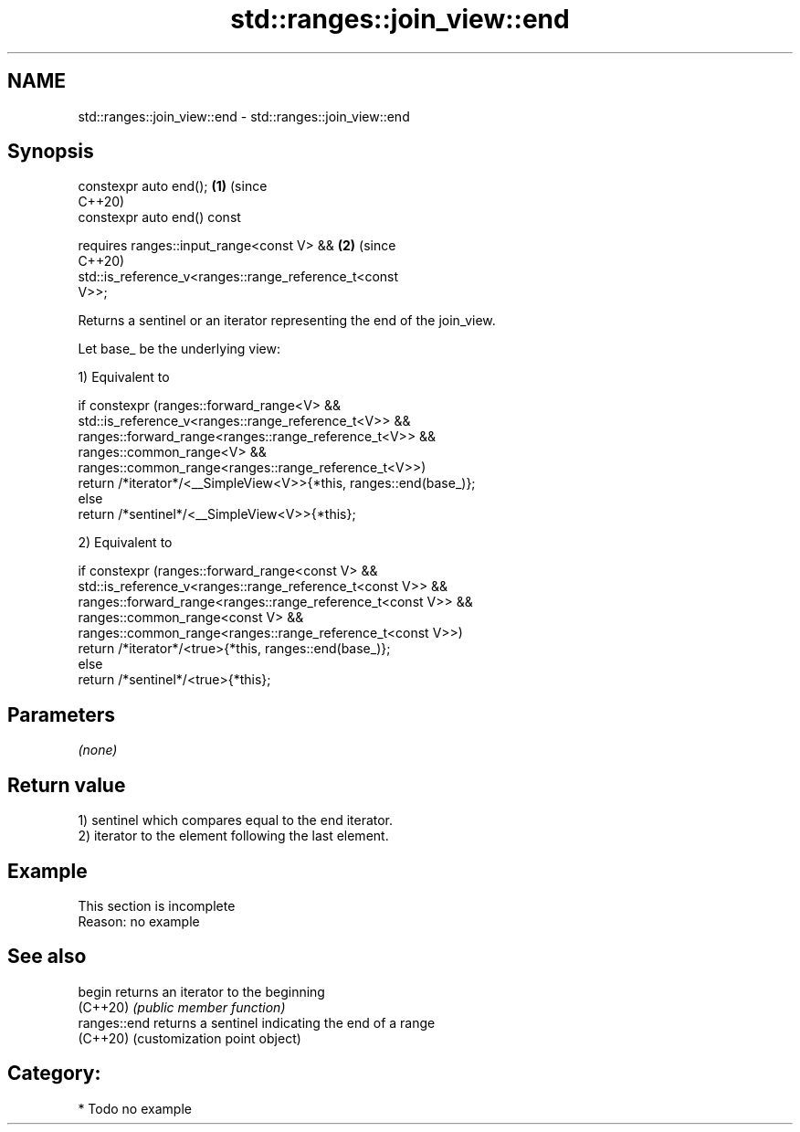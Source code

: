 .TH std::ranges::join_view::end 3 "2024.06.10" "http://cppreference.com" "C++ Standard Libary"
.SH NAME
std::ranges::join_view::end \- std::ranges::join_view::end

.SH Synopsis
   constexpr auto end();                                               \fB(1)\fP (since
                                                                           C++20)
   constexpr auto end() const

       requires ranges::input_range<const V> &&                        \fB(2)\fP (since
                                                                           C++20)
                std::is_reference_v<ranges::range_reference_t<const
   V>>;

   Returns a sentinel or an iterator representing the end of the join_view.

   Let base_ be the underlying view:

   1) Equivalent to

 if constexpr (ranges::forward_range<V> &&
               std::is_reference_v<ranges::range_reference_t<V>> &&
               ranges::forward_range<ranges::range_reference_t<V>> &&
               ranges::common_range<V> &&
               ranges::common_range<ranges::range_reference_t<V>>)
     return /*iterator*/<__SimpleView<V>>{*this, ranges::end(base_)};
 else
     return /*sentinel*/<__SimpleView<V>>{*this};

   2) Equivalent to

 if constexpr (ranges::forward_range<const V> &&
               std::is_reference_v<ranges::range_reference_t<const V>> &&
               ranges::forward_range<ranges::range_reference_t<const V>> &&
               ranges::common_range<const V> &&
               ranges::common_range<ranges::range_reference_t<const V>>)
     return /*iterator*/<true>{*this, ranges::end(base_)};
 else
     return /*sentinel*/<true>{*this};

.SH Parameters

   \fI(none)\fP

.SH Return value

   1) sentinel which compares equal to the end iterator.
   2) iterator to the element following the last element.

.SH Example

    This section is incomplete
    Reason: no example

.SH See also

   begin       returns an iterator to the beginning
   (C++20)     \fI(public member function)\fP
   ranges::end returns a sentinel indicating the end of a range
   (C++20)     (customization point object)

.SH Category:
     * Todo no example
